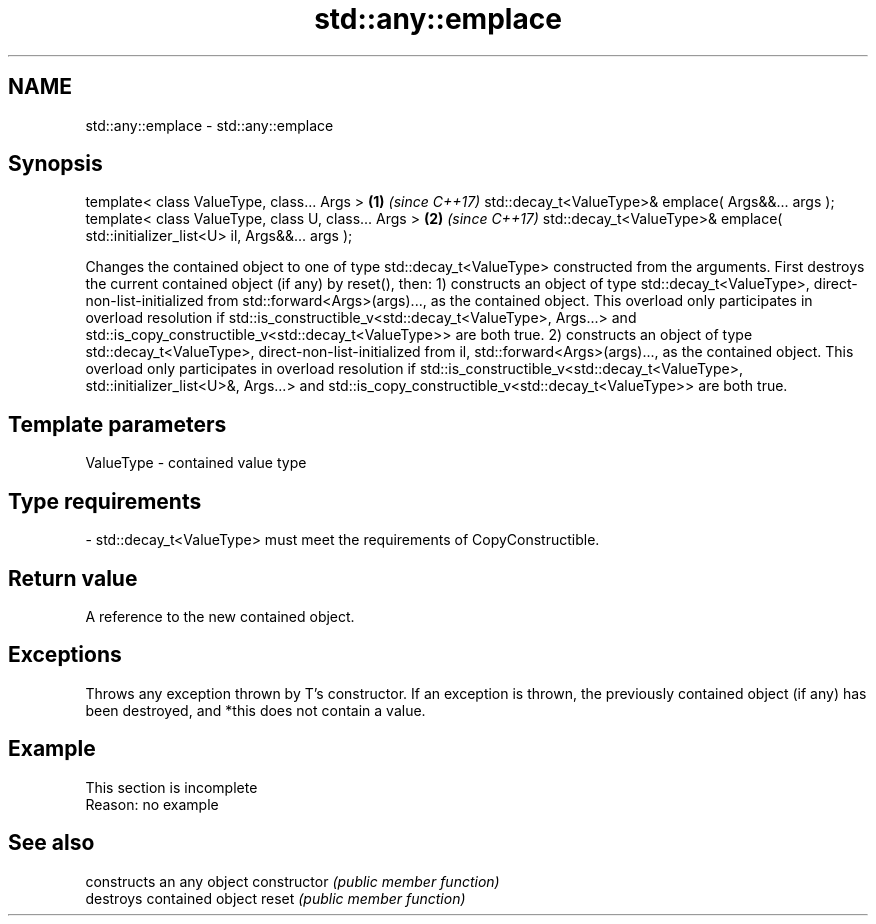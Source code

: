 .TH std::any::emplace 3 "2020.03.24" "http://cppreference.com" "C++ Standard Libary"
.SH NAME
std::any::emplace \- std::any::emplace

.SH Synopsis

template< class ValueType, class... Args >                                       \fB(1)\fP \fI(since C++17)\fP
std::decay_t<ValueType>& emplace( Args&&... args );
template< class ValueType, class U, class... Args >                              \fB(2)\fP \fI(since C++17)\fP
std::decay_t<ValueType>& emplace( std::initializer_list<U> il, Args&&... args );

Changes the contained object to one of type std::decay_t<ValueType> constructed from the arguments.
First destroys the current contained object (if any) by reset(), then:
1) constructs an object of type std::decay_t<ValueType>, direct-non-list-initialized from std::forward<Args>(args)..., as the contained object. This overload only participates in overload resolution if std::is_constructible_v<std::decay_t<ValueType>, Args...> and std::is_copy_constructible_v<std::decay_t<ValueType>> are both true.
2) constructs an object of type std::decay_t<ValueType>, direct-non-list-initialized from il, std::forward<Args>(args)..., as the contained object. This overload only participates in overload resolution if std::is_constructible_v<std::decay_t<ValueType>, std::initializer_list<U>&, Args...> and std::is_copy_constructible_v<std::decay_t<ValueType>> are both true.

.SH Template parameters


ValueType - contained value type
.SH Type requirements
-
std::decay_t<ValueType> must meet the requirements of CopyConstructible.


.SH Return value

A reference to the new contained object.

.SH Exceptions

Throws any exception thrown by T's constructor. If an exception is thrown, the previously contained object (if any) has been destroyed, and *this does not contain a value.

.SH Example


 This section is incomplete
 Reason: no example


.SH See also


              constructs an any object
constructor   \fI(public member function)\fP
              destroys contained object
reset         \fI(public member function)\fP




